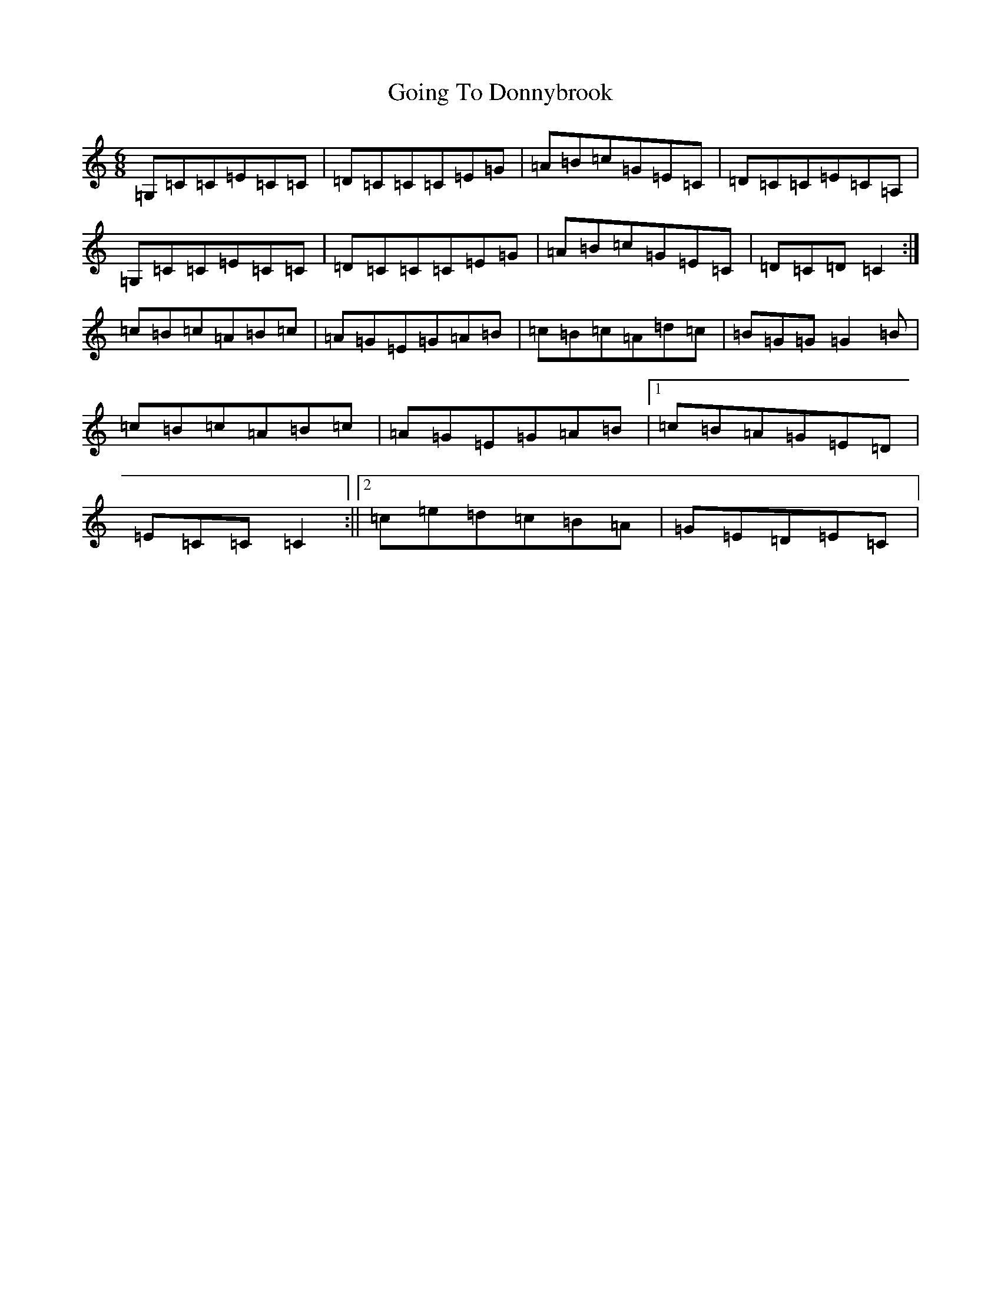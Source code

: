 X: 8161
T: Going To Donnybrook
S: https://thesession.org/tunes/735#setting735
Z: G Major
R: jig
M:6/8
L:1/8
K: C Major
=G,=C=C=E=C=C|=D=C=C=C=E=G|=A=B=c=G=E=C|=D=C=C=E=C=A,|=G,=C=C=E=C=C|=D=C=C=C=E=G|=A=B=c=G=E=C|=D=C=D=C2:|=c=B=c=A=B=c|=A=G=E=G=A=B|=c=B=c=A=d=c|=B=G=G=G2=B|=c=B=c=A=B=c|=A=G=E=G=A=B|1=c=B=A=G=E=D|=E=C=C=C2:||2=c=e=d=c=B=A|=G=E=D=E=C|